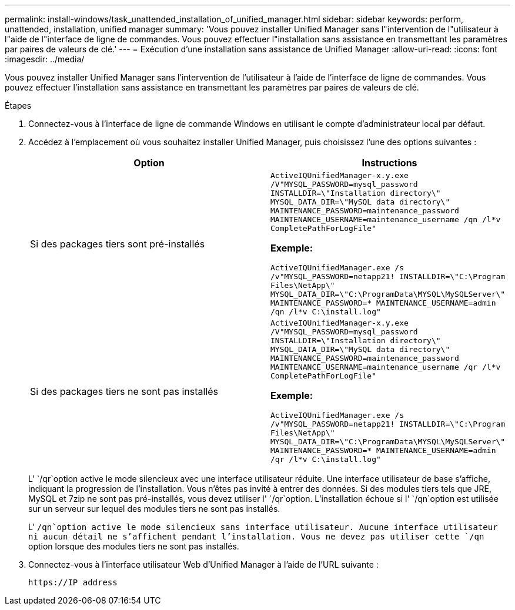 ---
permalink: install-windows/task_unattended_installation_of_unified_manager.html 
sidebar: sidebar 
keywords: perform, unattended, installation, unified manager 
summary: 'Vous pouvez installer Unified Manager sans l"intervention de l"utilisateur à l"aide de l"interface de ligne de commandes. Vous pouvez effectuer l"installation sans assistance en transmettant les paramètres par paires de valeurs de clé.' 
---
= Exécution d'une installation sans assistance de Unified Manager
:allow-uri-read: 
:icons: font
:imagesdir: ../media/


[role="lead"]
Vous pouvez installer Unified Manager sans l'intervention de l'utilisateur à l'aide de l'interface de ligne de commandes. Vous pouvez effectuer l'installation sans assistance en transmettant les paramètres par paires de valeurs de clé.

.Étapes
. Connectez-vous à l'interface de ligne de commande Windows en utilisant le compte d'administrateur local par défaut.
. Accédez à l'emplacement où vous souhaitez installer Unified Manager, puis choisissez l'une des options suivantes :
+
[cols="4a,4a"]
|===
| Option | Instructions 


 a| 
Si des packages tiers sont pré-installés
 a| 
`ActiveIQUnifiedManager-x.y.exe /V"MYSQL_PASSWORD=mysql_password INSTALLDIR=\"Installation directory\" MYSQL_DATA_DIR=\"MySQL data directory\" MAINTENANCE_PASSWORD=maintenance_password MAINTENANCE_USERNAME=maintenance_username /qn /l*v CompletePathForLogFile"`

*Exemple:*

`ActiveIQUnifiedManager.exe /s /v"MYSQL_PASSWORD=netapp21! INSTALLDIR=\"C:\Program Files\NetApp\" MYSQL_DATA_DIR=\"C:\ProgramData\MYSQL\MySQLServer\" MAINTENANCE_PASSWORD=******* MAINTENANCE_USERNAME=admin /qn /l*v C:\install.log"`



 a| 
Si des packages tiers ne sont pas installés
 a| 
`ActiveIQUnifiedManager-x.y.exe /V"MYSQL_PASSWORD=mysql_password INSTALLDIR=\"Installation directory\" MYSQL_DATA_DIR=\"MySQL data directory\" MAINTENANCE_PASSWORD=maintenance_password MAINTENANCE_USERNAME=maintenance_username /qr /l*v CompletePathForLogFile"`

*Exemple:*

`ActiveIQUnifiedManager.exe /s /v"MYSQL_PASSWORD=netapp21! INSTALLDIR=\"C:\Program Files\NetApp\" MYSQL_DATA_DIR=\"C:\ProgramData\MYSQL\MySQLServer\" MAINTENANCE_PASSWORD=******* MAINTENANCE_USERNAME=admin /qr /l*v C:\install.log"`

|===
+
L' `/qr`option active le mode silencieux avec une interface utilisateur réduite. Une interface utilisateur de base s'affiche, indiquant la progression de l'installation. Vous n'êtes pas invité à entrer des données. Si des modules tiers tels que JRE, MySQL et 7zip ne sont pas pré-installés, vous devez utiliser l' `/qr`option. L'installation échoue si l' `/qn`option est utilisée sur un serveur sur lequel des modules tiers ne sont pas installés.

+
L' `/qn`option active le mode silencieux sans interface utilisateur. Aucune interface utilisateur ni aucun détail ne s'affichent pendant l'installation. Vous ne devez pas utiliser cette `/qn` option lorsque des modules tiers ne sont pas installés.

. Connectez-vous à l'interface utilisateur Web d'Unified Manager à l'aide de l'URL suivante :
+
`\https://IP address`


